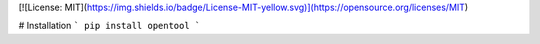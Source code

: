 [![License: MIT](https://img.shields.io/badge/License-MIT-yellow.svg)](https://opensource.org/licenses/MIT)

# Installation
```
pip install opentool
```



